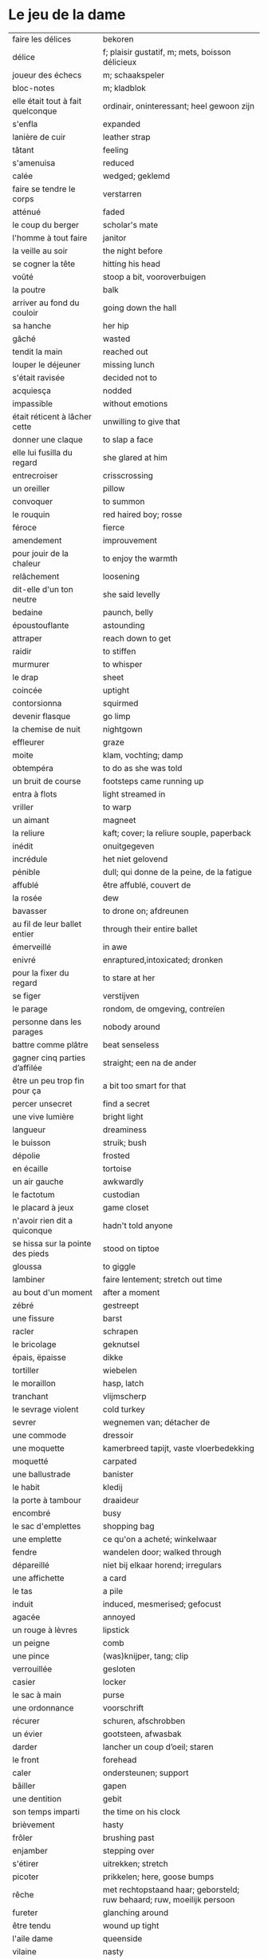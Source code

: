 # tevis.org -*- coding: utf-8; mode: org -*- 

* Le jeu de la dame

| faire les délices                 | bekoren                                                                |
| délice                            | f; plaisir gustatif, m; mets, boisson délicieux                        |
| joueur des échecs                 | m; schaakspeler                                                        |
| bloc-notes                        | m; kladblok                                                            |
| elle était tout à fait quelconque | ordinair, oninteressant; heel gewoon zijn                              |
| s'enfla                           | expanded                                                               |
| lanière de cuir                   | leather strap                                                          |
| tâtant                            | feeling                                                                |
| s'amenuisa                        | reduced                                                                |
| calée                             | wedged; geklemd                                                        |
| faire se tendre le corps          | verstarren                                                             |
| atténué                           | faded                                                                  |
| le coup du berger                 | scholar's mate                                                         |
| l'homme à tout faire              | janitor                                                                |
| la veille au soir                 | the night before                                                       |
| se cogner la tête                 | hitting his head                                                       |
| voûté                             | stoop a bit, vooroverbuigen                                            |
| la poutre                         | balk                                                                   |
| arriver au fond du couloir        | going down the hall                                                    |
| sa hanche                         | her hip                                                                |
| gâché                             | wasted                                                                 |
| tendit la main                    | reached out                                                            |
| louper le déjeuner                | missing lunch                                                          |
| s'était ravisée                   | decided not to                                                         |
| acquiesça                         | nodded                                                                 |
| impassible                        | without emotions                                                       |
| était réticent à lâcher cette     | unwilling to give that                                                 |
| donner une claque                 | to slap a face                                                         |
| elle lui fusilla du regard        | she glared at him                                                      |
| entrecroiser                      | crisscrossing                                                          |
| un oreiller                       | pillow                                                                 |
| convoquer                         | to summon                                                              |
| le rouquin                        | red haired boy; rosse                                                  |
| féroce                            | fierce                                                                 |
| amendement                        | improuvement                                                           |
| pour jouir de la chaleur          | to enjoy the warmth                                                    |
| relâchement                       | loosening                                                              |
| dit-elle d'un ton neutre          | she said levelly                                                       |
| bedaine                           | paunch, belly                                                          |
| époustouflante                    | astounding                                                             |
| attraper                          | reach down to get                                                      |
| raidir                            | to stiffen                                                             |
| murmurer                          | to whisper                                                             |
| le drap                           | sheet                                                                  |
| coincée                           | uptight                                                                |
| contorsionna                      | squirmed                                                               |
| devenir flasque                   | go limp                                                                |
| la chemise de nuit                | nightgown                                                              |
| effleurer                         | graze                                                                  |
| moite                             | klam, vochting; damp                                                   |
| obtempéra                         | to do as she was told                                                  |
| un bruit de course                | footsteps came running up                                              |
| entra à flots                     | light streamed in                                                      |
| vriller                           | to warp                                                                |
| un aimant                         | magneet                                                                |
| la reliure                        | kaft; cover; la reliure souple, paperback                              |
| inédit                            | onuitgegeven                                                           |
| incrédule                         | het niet gelovend                                                      |
| pénible                           | dull; qui donne de la peine, de la fatigue                             |
| affublé                           | être affublé, couvert de                                               |
| la rosée                          | dew                                                                    |
| bavasser                          | to drone on; afdreunen                                                 |
| au fil de leur ballet entier      | through their entire ballet                                            |
| émerveillé                        | in awe                                                                 |
| enivré                            | enraptured,intoxicated; dronken                                        |
| pour la fixer du regard           | to stare at her                                                        |
| se figer                          | verstijven                                                             |
| le parage                         | rondom, de omgeving, contreïen                                         |
| personne dans les parages         | nobody around                                                          |
| battre comme plâtre               | beat senseless                                                         |
| gagner cinq parties d’affilée     | straight; een na de ander                                              |
| être un peu trop fin pour ça      | a bit too smart for that                                               |
| percer unsecret                   | find a secret                                                          |
| une vive lumière                  | bright light                                                           |
| langueur                          | dreaminess                                                             |
| le buisson                        | struik; bush                                                           |
| dépolie                           | frosted                                                                |
| en écaille                        | tortoise                                                               |
| un air gauche                     | awkwardly                                                              |
| le factotum                       | custodian                                                              |
| le placard à jeux                 | game closet                                                            |
| n'avoir rien dit a quiconque      | hadn't told anyone                                                     |
| se hissa sur la pointe des pieds  | stood on tiptoe                                                        |
| gloussa                           | to giggle                                                              |
| lambiner                          | faire lentement; stretch out time                                      |
| au bout d'un moment               | after a moment                                                         |
| zébré                             | gestreept                                                              |
| une fissure                       | barst                                                                  |
| racler                            | schrapen                                                               |
| le bricolage                      | geknutsel                                                              |
| épais, ëpaisse                    | dikke                                                                  |
| tortiller                         | wiebelen                                                               |
| le moraillon                      | hasp, latch                                                            |
| tranchant                         | vlijmscherp                                                            |
| le sevrage violent                | cold turkey                                                            |
| sevrer                            | wegnemen van; détacher de                                              |
| une commode                       | dressoir                                                               |
| une moquette                      | kamerbreed tapijt, vaste vloerbedekking                                |
| moquetté                          | carpated                                                               |
| une ballustrade                   | banister                                                               |
| le habit                          | kledij                                                                 |
| la porte à tambour                | draaideur                                                              |
| encombré                          | busy                                                                   |
| le sac d'emplettes                | shopping bag                                                           |
| une emplette                      | ce qu'on a acheté; winkelwaar                                          |
| fendre                            | wandelen door; walked through                                          |
| dépareillé                        | niet bij elkaar horend; irregulars                                     |
| une affichette                    | a card                                                                 |
| le tas                            | a pile                                                                 |
| induit                            | induced, mesmerised; gefocust                                          |
| agacée                            | annoyed                                                                |
| un rouge à lèvres                 | lipstick                                                               |
| un peigne                         | comb                                                                   |
| une pince                         | (was)knijper, tang; clip                                               |
| verrouillée                       | gesloten                                                               |
| casier                            | locker                                                                 |
| le sac à main                     | purse                                                                  |
| une ordonnance                    | voorschrift                                                            |
| récurer                           | schuren, afschrobben                                                   |
| un évier                          | gootsteen, afwasbak                                                    |
| darder                            | lancher un coup d’oeil; staren                                         |
| le front                          | forehead                                                               |
| caler                             | ondersteunen; support                                                  |
| bâiller                           | gapen                                                                  |
| une dentition                     | gebit                                                                  |
| son temps imparti                 | the time on his clock                                                  |
| brièvement                        | hasty                                                                  |
| frôler                            | brushing past                                                          |
| enjamber                          | stepping over                                                          |
| s'étirer                          | uitrekken; stretch                                                     |
| picoter                           | prikkelen; here, goose bumps                                           |
| rêche                             | met rechtopstaand haar; geborsteld; ruw behaard; ruw, moeilijk persoon |
| fureter                           | glanching around                                                       |
| être tendu                        | wound up tight                                                         |
| l'aile dame                       | queenside                                                              |
| vilaine                           | nasty                                                                  |
| jouxtaient                        | next to                                                                |
| brusquement indécise              | suddenly unsure                                                        |
| mijoter                           | being up to                                                            |
| harceler                          | ambeteren; nagging                                                     |
| la tour                           | toren in het schaakspel                                                |
| le fou                            | loper in het schaakspel                                                |
| le pion                           | pion in het schaakspel                                                 |
| le coup                           | slag, zet in spel; move                                                |
| une horloge                       | uurwerk                                                                |
| arpenter                          | walking around                                                         |
| entourer                          | circled                                                                |
| une combinaison                   | une suite de coups forcée (échecs)                                     |
| une rangée                        | gelid, haag; reeks                                                     |
| espacé                            | uiteengeplaatst                                                        |
| dérouler                          | zich afspelen, ontrollen                                               |
| un poteau                         | paaltje, deurpost                                                      |
| agglutiné                         | samengepakt, samengekleefd                                             |
| chauve                            | kaal                                                                   |
| la pendule                        | klok                                                                   |
| frissonner                        | trillen                                                                |
| un costume                        | pak                                                                    |
| une chemise                       | hemd                                                                   |
| clouer                            | to nail                                                                |
| tonner                            | fire; laten springen, vuren                                            |
| soutint                           | look back                                                              |
| sourcils froncés                  | scowling; fronsen wenkbrauwen                                          |
| le sourcil                        | wenkbrauw                                                              |
| la laine                          | wol                                                                    |
| un débardeur                      |                                                                        |
| un air sonné                      | dazed                                                                  |
| une manche                        | a round                                                                |
| crasseux                          | dirty, grubby                                                          |
| terne                             | mat, dull; dof                                                         |
| le tableau d’affichage            | bulletin board                                                         |
| le rôti braisé                    | potroast                                                               |
| le four                           | oven                                                                   |
| escarpins, un escarpin            | pumps                                                                  |
| bas                               | stockings                                                              |
| la cheville                       | enkel                                                                  |
| roqué                             | castled in chess                                                       |
| empourpré                         | (le visage) flushing                                                   |
| fourré                            | jammed (jammed into something)                                         |
| le lampadaire                     | streetlight                                                            |
| la penderie                       | closet                                                                 |
| une étagère                       | shelf                                                                  |
| s’inquir de la question           |                                                                        |
| berner                            | to fool                                                                |
| chamboulé                         | rattled                                                                |
| une espèce de                     | some kind of                                                           |
| on ne se lâche pas                | stalking each other                                                    |
| manquer de faire                  | almost                                                                 |
| ébourifflé                        | in de war (haren)                                                      |
| audacieux                         | bold                                                                   |
| se mirent à                       | began                                                                  |
| le clouage                        | to pin (schaken)                                                       |
| ébahi                             | bafflement, amazed                                                     |
| un éhabissement                   | bafflement, amazed                                                     |
| bourru                            | gruff                                                                  |
| têtus                             | stubborn; koppig                                                       |
| parée                             | gereed, klaar; ready                                                   |
| souillé                           | bevuild                                                                |
| tassé                             | thight                                                                 |
| un panier                         | basket                                                                 |
| un éclat                          | glans, weerspiegeling                                                  |
| un peigne                         | kam                                                                    |
| mordiller                         | to bite                                                                |
| la gomme                          | gom van een potlood                                                    |
| se tortiller                      | to wriggle; wriemelen                                                  |
| une raie                          | haarsplit, streep                                                      |
| au bout d’un moment               | after a while                                                          |
| déloger                           | move; verplaatsen                                                      |
| tirailler                         | to twitch                                                              |
| grignoter                         | knabbelen                                                              |
| agglutiner                        | cement together                                                        |
| une case                          | veld op schaakbord                                                     |
| se égayer                         | to brighten; rendre gai                                                |
| une commode                       | ladenkast                                                              |
| ne perdre pas le nord             | putting it concretely                                                  |
| affalé                            | doorgezakt                                                             |
| le marais                         | moeras                                                                 |
| la butte                          | heuvel                                                                 |
| œufs au plat                      | fried eggs                                                             |
| œufs mollet                       | boiled eggs                                                            |
| une coupe                         | a cup (eggs)                                                           |
| rugueux                           | grainy                                                                 |
| un crachin                        | drizzle                                                                |
| un lest                           | ballast, gewicht                                                       |
| la frange                         | haren voorhoofd                                                        |
| une allure                        | the looks                                                              |
| peinât à voir                     | it was difficult to see                                                |
| narquoi                           | sly                                                                    |
| être sur le point                 | ready to                                                               |
| la caisse                         | de kassa; the teller                                                   |
| sur la pointe des pieds           | tiptoe                                                                 |
| un tuteur                         | voogd                                                                  |
| la terrasse                       | front porch                                                            |
| le repose-pied                    | voetbank; hassock                                                      |
| renfrogné                         | met gefronst gezicht                                                   |
| remporter                         | (figuurlijk) winnen                                                    |
| remettre                          | geven aan wie het bestemd is                                           |
| aguerris                          | gehard                                                                 |
| une maîtrise                      | mastery; meesterschap                                                  |
| une obtention                     | l’action de obtenir                                                    |
| taches de rousseur                | freckles                                                               |
| un compte en banque               | a bank account                                                         |
| être très loin de me douter       | hadn't the foggiest idea                                               |
| le cordonnier                     | schoenmaker                                                            |
| le placard                        | closet                                                                 |
| la stupéfaction                   | astonishment; verbazing                                                |
| en tout point                     | in every way                                                           |
| dodu                              | goed in het vlees, vet                                                 |
| massive                           | solid                                                                  |
| faillir en                        | almost                                                                 |
| le lin                            | linnen                                                                 |
| décontenancer                     | niet van zijn stuk brengen                                             |
| étourdissant                      | overwhelming                                                           |
| la gare routière                  | bus station                                                            |
| une valise                        | luggage                                                                |
| une effervescence                 | liveliness                                                             |
| duveteuse                         | fluffy; donzig; garni de duvet                                         |
| le duvet                          | dons                                                                   |
| lisser                            | gladstrijken                                                           |
| lisse                             | glad; smooth                                                           |
| un pli                            | plooi                                                                  |
| le couvre-lit                     | bedsprei; bedspread                                                    |
| la mezzanine                      | tussenverdieping                                                       |
| un entre-sol                      | tussenverdieping                                                       |
| déambuler                         | walking around                                                         |
| une voix grave                    | a deep voice                                                           |
| un jean                           | jeansbroek                                                             |
| un pull à col roulé noir          | a black turtleneck                                                     |
| une casquette                     | a cap; een pet                                                         |
| arborer                           | put up, erect                                                          |
| fournie                           | thick; goed gevuld, goed voorzien                                      |
| écorché                           | gevild                                                                 |
| la défense Caro-Kann              | de Caro-Kann verdediging                                               |
| propre sur lui                    | neat                                                                   |
| le ruban                          | tape; ribbon                                                           |
| à présent                         | now                                                                    |
| faiblard                          | zwak; tame                                                             |
| dégommer                          | to wipe out someone                                                    |
| la belle affaire                  | big deal                                                               |
| une tige                          | plant die uitkomt                                                      |
| un film en accéléré               | time lapse photography                                                 |
| une pivoine                       | soort plant                                                            |
| bourgeonner                       | ontluiken                                                              |
| comme s’il se fût agi de          | as though they were                                                    |
| un coteau                         | mes                                                                    |
| un geste                          | gesture                                                                |
| un piège                          | valstrik; pitfall                                                      |
| la parole                         | het woord                                                              |
| débordé                           | overwhelmed                                                            |
| farfouiller                       | overhoop gooien; to rummage                                            |
| le sous-sol                       | kelder                                                                 |
| moucheté                          | met sproeten; freckle                                                  |
| raide                             | stijf, strak; straight                                                 |
| hausser les épaules               | to shrug                                                               |
| une boutique                      | boetiek                                                                |
| losanges                          | argyle, diamond shaped pattern                                         |
| un flocon                         | vlok                                                                   |
| aplomb                            | zelfzeker                                                              |
| forcer à l’abandon                | force to resign                                                        |
| en quête de                       | looking for                                                            |
| un esprit                         | mind; geest                                                            |
| de part et d'autre                | van beide kanten; from either side, on each side                       |
| un enjeu                          | inzet, doel                                                            |
| insoutenable                      | agonising                                                              |
| grimper                           | beklimmen                                                              |
| une bourde                        | blunder                                                                |
| le menton                         | chin                                                                   |
| les yeux rivés                    | looking down                                                           |
| la poutrelle                      | dwarsbalk, balk; beam                                                  |
| d’amas                            | stacks                                                                 |
| un exemplaire                     | een exemplaar                                                          |
| un tournoi                        | een toernooi, wedstrijd                                                |
| glousser                          | to giggle, chuckle                                                     |
| repasser                          | strijken (kleding)                                                     |
| avide                             | eager for                                                              |
| le hublot                         | patrijspoort                                                           |
| le lycée                          | lyceum                                                                 |
| refléter                          | weerspiegelen                                                          |
| un plateau-repas, plateaux-repas  | tv dinner                                                              |
| repérer                           | to find                                                                |
| la truite                         | trout                                                                  |
| une ordonnance                    | voorschrift                                                            |
| le poisson                        | vis                                                                    |
| faire du lèche-vitrine            | window shopping                                                        |
| n'être rebuté                     | to not mind                                                            |
| la saleté                         | dirt                                                                   |
| étincelante                       | flikkerend                                                             |
| un siège                          | zetel                                                                  |
| fumer comme un pompier            | to chain smoke                                                         |
| scruter                           | bestuderen; to look intently                                           |
| la mesure                         | reading, measurement                                                   |
| le posemètre                      | lichtmeter (fotografie)                                                |
| jouer à la poupée                 | met poppen spelen                                                      |
| un cendrier                       | asbak                                                                  |
| tapoter                           | lichte tikjes geven, tokkelen                                          |
| une algèbre                       | algebra                                                                |
| le cours                          | de les                                                                 |
| un autographe                     | handtekening                                                           |
| un magazine                       | tijdschrift                                                            |
| sidéré                            | verbaasd; stunned                                                      |
| un article                        | het artikel                                                            |
| la page                           | het blad                                                               |
| la photo                          | de foto                                                                |
| le bâtiment                       | het gebouw                                                             |
| le stylo à bille                  | ballpoint pen                                                          |
| un passe-temps                    | tijdsverdrijf                                                          |
| la compulsion                     | dwang                                                                  |
| la précocité                      | vroegrijp                                                              |
| le visage fermé                   | unsmiling                                                              |
| marron                            | kastanjebruin; brown                                                   |
| un cheveu, cheveux                | haar                                                                   |
| brun                              | bruin                                                                  |
| un orphelinat                     | weeshuis                                                               |
| tomber pile aux épaules           | tot net op de schouder                                                 |
| une épaule                        | schouder                                                               |
| une soirée                        | avond, een feestje; a pledge party                                     |
| bel et bien                       | goed en wel                                                            |
| une robe                          | kleedje                                                                |
| un col                            | col                                                                    |
| enfiler                           | aantrekken                                                             |
| la boiserie                       | houtwerk                                                               |
| une flambée                       | een vuur                                                               |
| une bergère                       | grote diepe fauteuil met kussen                                        |
| une jupe                          | jurk                                                                   |
| le raffinement                    | sophistication                                                         |
| le raffinement négligé            | cool sophistication                                                    |
| un verre                          | glas                                                                   |
| un poste de télévision            | tv-toestel                                                             |
| le ragot, ragots                  | roddel                                                                 |
| un ennui                          | verveling                                                              |
| retenir                           | weerhouden, tegenhouden                                                |
| une élite                         | elte                                                                   |
| une éclaircie                     | opklaring                                                              |
| le dessert                        | het dessert                                                            |
| le café                           | de koffie                                                              |
| le étranger                       | buitenland, het onbekende                                              |
| une boucherie                     | slachthuis                                                             |
| un bénéfice                       | a profit                                                               |
| un/une prodige                    | a prodigy                                                              |
| en vouloir à                      | kwalijk nemen                                                          |

